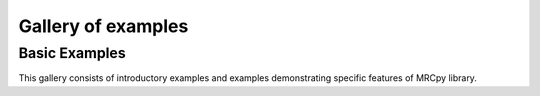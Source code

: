 Gallery of examples
===================

Basic Examples
----------------
This gallery consists of introductory examples and examples demonstrating
specific features of MRCpy library.


